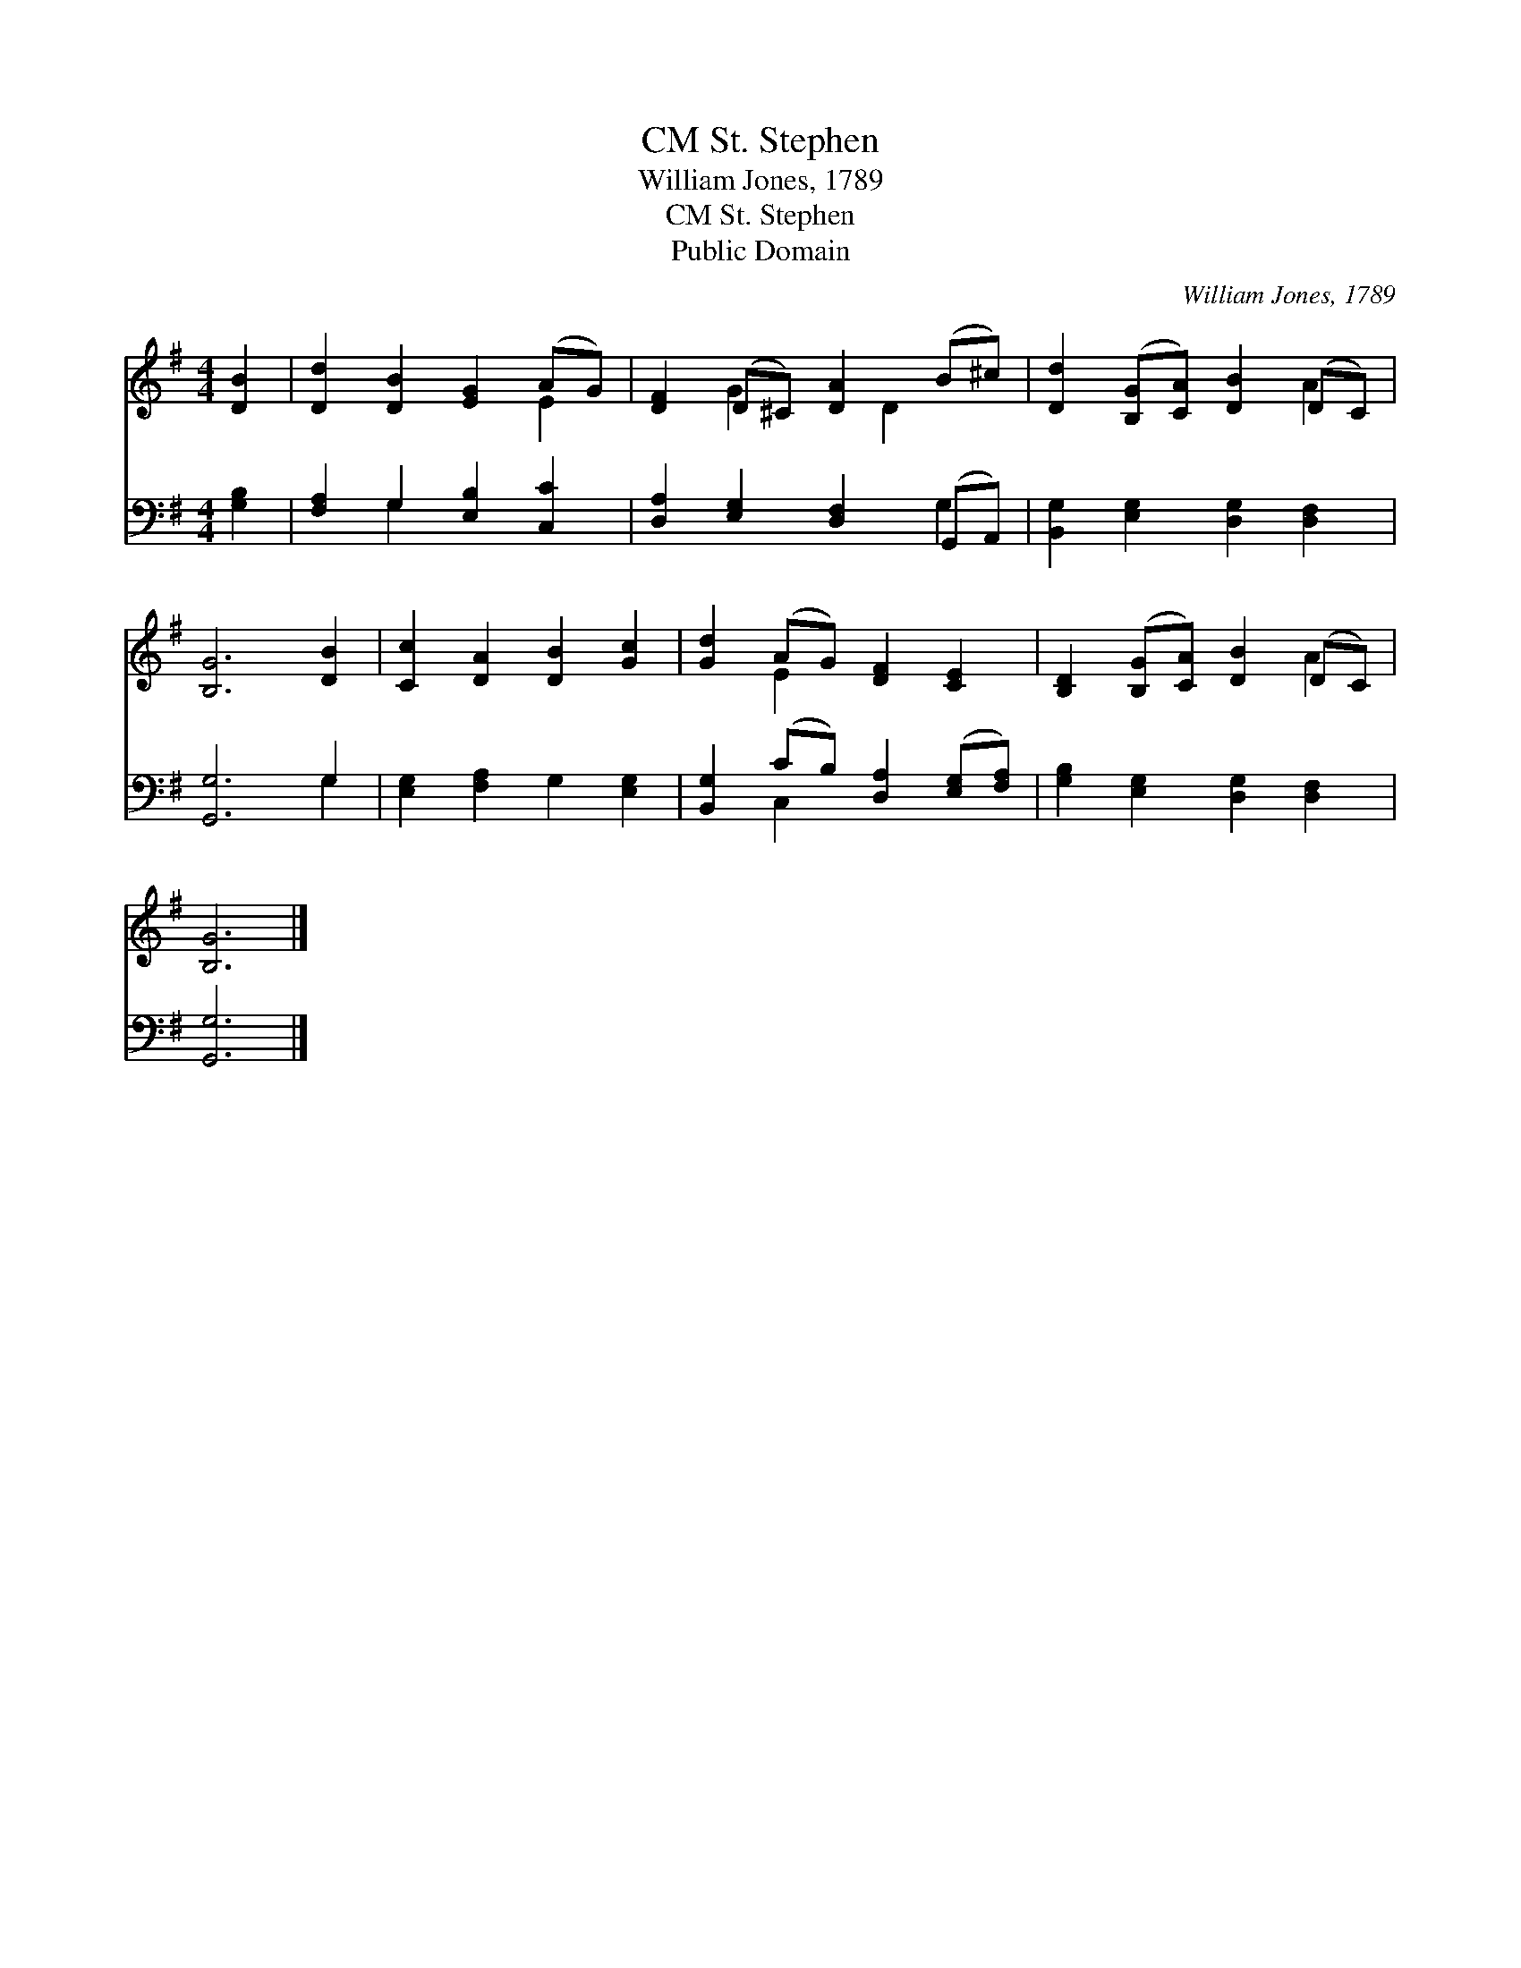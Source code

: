 X:1
T:St. Stephen, CM
T:William Jones, 1789
T:St. Stephen, CM
T:Public Domain
C:William Jones, 1789
Z:Public Domain
%%score ( 1 2 ) ( 3 4 )
L:1/8
M:4/4
K:G
V:1 treble 
V:2 treble 
V:3 bass 
V:4 bass 
V:1
 [DB]2 | [Dd]2 [DB]2 [EG]2 (AG) | [DF]2 (D^C) [DA]2 (B^c) | [Dd]2 ([B,G][CA]) [DB]2 (DC) | %4
 [B,G]6 [DB]2 | [Cc]2 [DA]2 [DB]2 [Gc]2 | [Gd]2 (AG) [DF]2 [CE]2 | [B,D]2 ([B,G][CA]) [DB]2 (DC) | %8
 [B,G]6 |] %9
V:2
 x2 | x6 E2 | x2 G2 x D2 x | x6 A2 | x8 | x8 | x2 E2 x4 | x6 A2 | x6 |] %9
V:3
 [G,B,]2 | [F,A,]2 G,2 [E,B,]2 [C,C]2 | [D,A,]2 [E,G,]2 [D,F,]2 (G,,A,,) | %3
 [B,,G,]2 [E,G,]2 [D,G,]2 [D,F,]2 | [G,,G,]6 G,2 | [E,G,]2 [F,A,]2 G,2 [E,G,]2 | %6
 [B,,G,]2 (CB,) [D,A,]2 ([E,G,][F,A,]) | [G,B,]2 [E,G,]2 [D,G,]2 [D,F,]2 | [G,,G,]6 |] %9
V:4
 x2 | x2 G,2 x4 | x6 G,2 | x8 | x6 G,2 | x8 | x2 C,2 x4 | x8 | x6 |] %9

